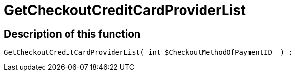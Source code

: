 = GetCheckoutCreditCardProviderList
:lang: en
// include::{includedir}/_header.adoc[]
:keywords: GetCheckoutCreditCardProviderList
:position: 360

//  auto generated content Thu, 06 Jul 2017 00:10:13 +0200
== Description of this function

[source,plenty]
----

GetCheckoutCreditCardProviderList( int $CheckoutMethodOfPaymentID  ) :

----

